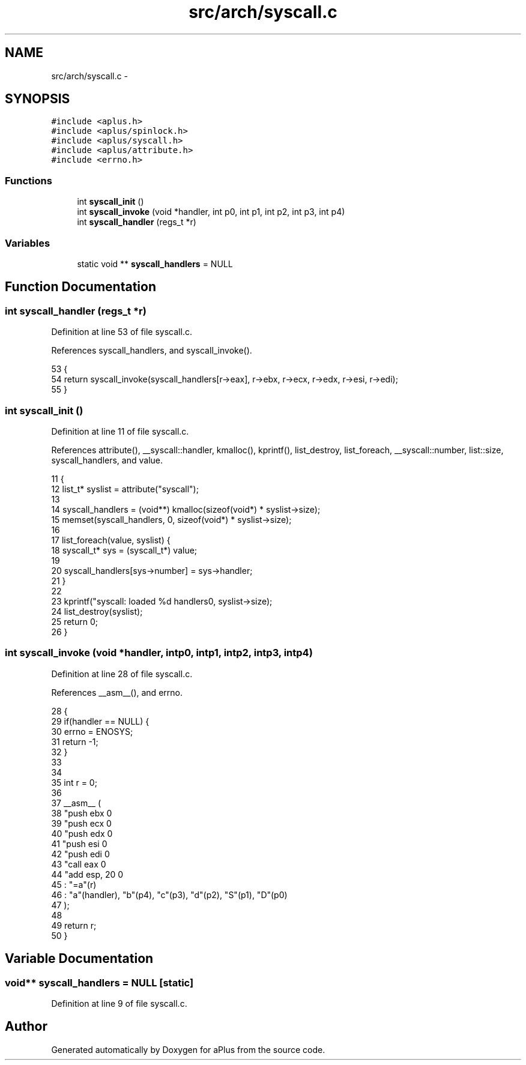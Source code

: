 .TH "src/arch/syscall.c" 3 "Sun Nov 9 2014" "Version 0.1" "aPlus" \" -*- nroff -*-
.ad l
.nh
.SH NAME
src/arch/syscall.c \- 
.SH SYNOPSIS
.br
.PP
\fC#include <aplus\&.h>\fP
.br
\fC#include <aplus/spinlock\&.h>\fP
.br
\fC#include <aplus/syscall\&.h>\fP
.br
\fC#include <aplus/attribute\&.h>\fP
.br
\fC#include <errno\&.h>\fP
.br

.SS "Functions"

.in +1c
.ti -1c
.RI "int \fBsyscall_init\fP ()"
.br
.ti -1c
.RI "int \fBsyscall_invoke\fP (void *handler, int p0, int p1, int p2, int p3, int p4)"
.br
.ti -1c
.RI "int \fBsyscall_handler\fP (regs_t *r)"
.br
.in -1c
.SS "Variables"

.in +1c
.ti -1c
.RI "static void ** \fBsyscall_handlers\fP = NULL"
.br
.in -1c
.SH "Function Documentation"
.PP 
.SS "int syscall_handler (regs_t *r)"

.PP
Definition at line 53 of file syscall\&.c\&.
.PP
References syscall_handlers, and syscall_invoke()\&.
.PP
.nf
53                                {
54     return syscall_invoke(syscall_handlers[r->eax], r->ebx, r->ecx, r->edx, r->esi, r->edi);
55 }
.fi
.SS "int syscall_init ()"

.PP
Definition at line 11 of file syscall\&.c\&.
.PP
References attribute(), __syscall::handler, kmalloc(), kprintf(), list_destroy, list_foreach, __syscall::number, list::size, syscall_handlers, and value\&.
.PP
.nf
11                    {
12     list_t* syslist = attribute("syscall");
13 
14     syscall_handlers = (void**) kmalloc(sizeof(void*) * syslist->size);
15     memset(syscall_handlers, 0, sizeof(void*) * syslist->size);
16 
17     list_foreach(value, syslist) {
18         syscall_t* sys = (syscall_t*) value;
19 
20         syscall_handlers[sys->number] = sys->handler;
21     }
22 
23     kprintf("syscall: loaded %d handlers\n", syslist->size);
24     list_destroy(syslist);
25     return 0;
26 }
.fi
.SS "int syscall_invoke (void *handler, intp0, intp1, intp2, intp3, intp4)"

.PP
Definition at line 28 of file syscall\&.c\&.
.PP
References __asm__(), and errno\&.
.PP
.nf
28                                                                           {
29     if(handler == NULL) {
30         errno = ENOSYS;
31         return -1;
32     }
33 
34 
35     int r = 0;
36 
37     __asm__ (
38         "push ebx           \n"
39         "push ecx           \n"
40         "push edx           \n"
41         "push esi           \n"
42         "push edi           \n"
43         "call eax           \n"
44         "add esp, 20        \n"
45         : "=a"(r) 
46         : "a"(handler), "b"(p4), "c"(p3), "d"(p2), "S"(p1), "D"(p0)
47     );
48 
49     return r;
50 }
.fi
.SH "Variable Documentation"
.PP 
.SS "void** syscall_handlers = NULL\fC [static]\fP"

.PP
Definition at line 9 of file syscall\&.c\&.
.SH "Author"
.PP 
Generated automatically by Doxygen for aPlus from the source code\&.
